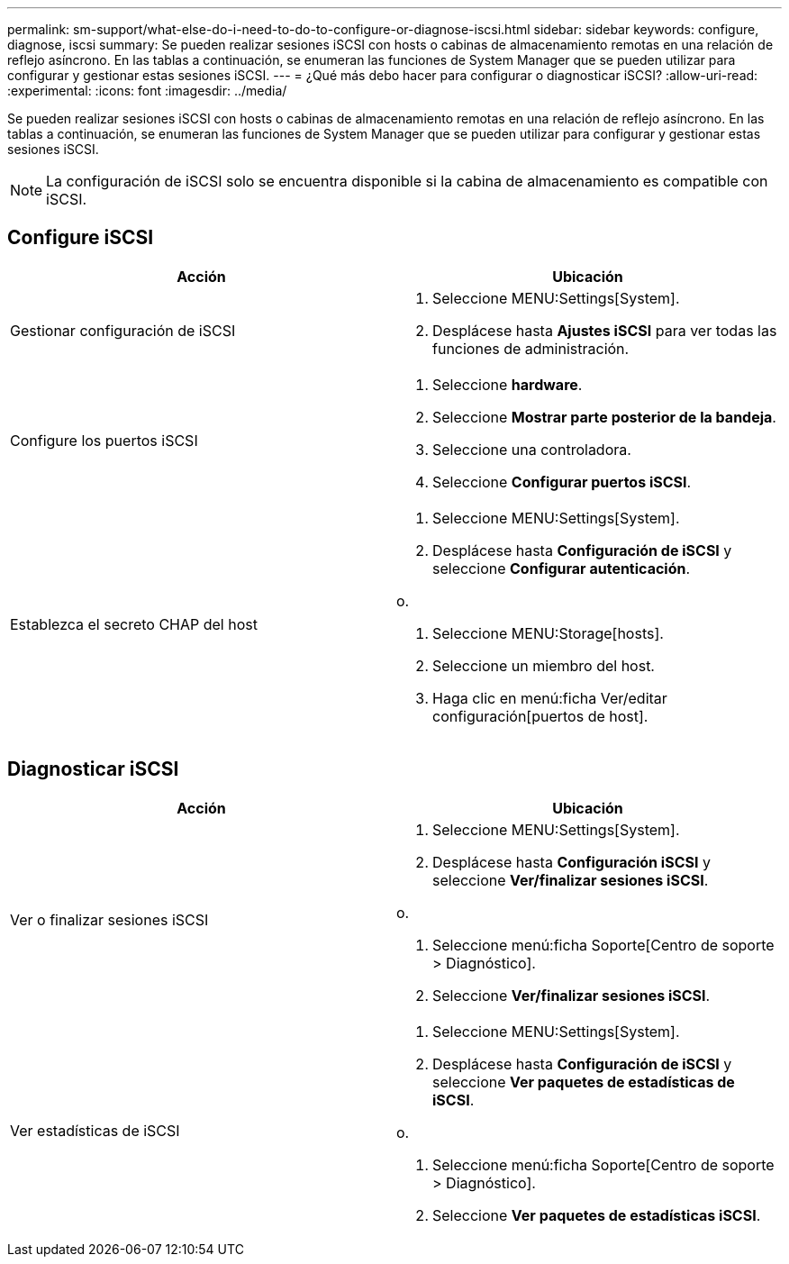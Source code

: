 ---
permalink: sm-support/what-else-do-i-need-to-do-to-configure-or-diagnose-iscsi.html 
sidebar: sidebar 
keywords: configure, diagnose, iscsi 
summary: Se pueden realizar sesiones iSCSI con hosts o cabinas de almacenamiento remotas en una relación de reflejo asíncrono. En las tablas a continuación, se enumeran las funciones de System Manager que se pueden utilizar para configurar y gestionar estas sesiones iSCSI. 
---
= ¿Qué más debo hacer para configurar o diagnosticar iSCSI?
:allow-uri-read: 
:experimental: 
:icons: font
:imagesdir: ../media/


[role="lead"]
Se pueden realizar sesiones iSCSI con hosts o cabinas de almacenamiento remotas en una relación de reflejo asíncrono. En las tablas a continuación, se enumeran las funciones de System Manager que se pueden utilizar para configurar y gestionar estas sesiones iSCSI.

[NOTE]
====
La configuración de iSCSI solo se encuentra disponible si la cabina de almacenamiento es compatible con iSCSI.

====


== Configure iSCSI

[cols="2*"]
|===
| Acción | Ubicación 


 a| 
Gestionar configuración de iSCSI
 a| 
. Seleccione MENU:Settings[System].
. Desplácese hasta *Ajustes iSCSI* para ver todas las funciones de administración.




 a| 
Configure los puertos iSCSI
 a| 
. Seleccione *hardware*.
. Seleccione *Mostrar parte posterior de la bandeja*.
. Seleccione una controladora.
. Seleccione *Configurar puertos iSCSI*.




 a| 
Establezca el secreto CHAP del host
 a| 
. Seleccione MENU:Settings[System].
. Desplácese hasta *Configuración de iSCSI* y seleccione *Configurar autenticación*.


o.

. Seleccione MENU:Storage[hosts].
. Seleccione un miembro del host.
. Haga clic en menú:ficha Ver/editar configuración[puertos de host].


|===


== Diagnosticar iSCSI

[cols="2*"]
|===
| Acción | Ubicación 


 a| 
Ver o finalizar sesiones iSCSI
 a| 
. Seleccione MENU:Settings[System].
. Desplácese hasta *Configuración iSCSI* y seleccione *Ver/finalizar sesiones iSCSI*.


o.

. Seleccione menú:ficha Soporte[Centro de soporte > Diagnóstico].
. Seleccione *Ver/finalizar sesiones iSCSI*.




 a| 
Ver estadísticas de iSCSI
 a| 
. Seleccione MENU:Settings[System].
. Desplácese hasta *Configuración de iSCSI* y seleccione *Ver paquetes de estadísticas de iSCSI*.


o.

. Seleccione menú:ficha Soporte[Centro de soporte > Diagnóstico].
. Seleccione *Ver paquetes de estadísticas iSCSI*.


|===